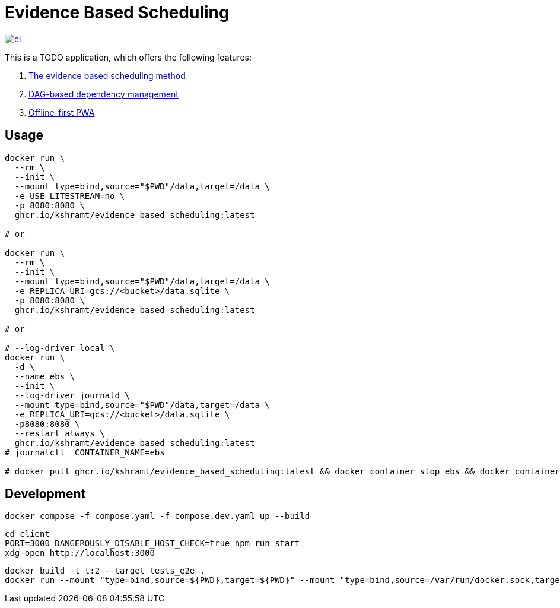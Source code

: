 = Evidence Based Scheduling

image:https://github.com/kshramt/evidence_based_scheduling/actions/workflows/ci.yml/badge.svg["ci", link="https://github.com/kshramt/evidence_based_scheduling/actions/workflows/ci.yml"]

This is a TODO application, which offers the following features:

1. https://www.joelonsoftware.com/2007/10/26/evidence-based-scheduling/[The evidence based scheduling method]
2. https://jameshfisher.com/2013/12/19/todo-dag/[DAG-based dependency management]
3. https://web.dev/learn/pwa/[Offline-first PWA]

== Usage

[source,bash]
----
docker run \
  --rm \
  --init \
  --mount type=bind,source="$PWD"/data,target=/data \
  -e USE_LITESTREAM=no \
  -p 8080:8080 \
  ghcr.io/kshramt/evidence_based_scheduling:latest

# or

docker run \
  --rm \
  --init \
  --mount type=bind,source="$PWD"/data,target=/data \
  -e REPLICA_URI=gcs://<bucket>/data.sqlite \
  -p 8080:8080 \
  ghcr.io/kshramt/evidence_based_scheduling:latest

# or

# --log-driver local \
docker run \
  -d \
  --name ebs \
  --init \
  --log-driver journald \
  --mount type=bind,source="$PWD"/data,target=/data \
  -e REPLICA_URI=gcs://<bucket>/data.sqlite \
  -p8080:8080 \
  --restart always \
  ghcr.io/kshramt/evidence_based_scheduling:latest
# journalctl  CONTAINER_NAME=ebs

# docker pull ghcr.io/kshramt/evidence_based_scheduling:latest && docker container stop ebs && docker container rm ebs
----

== Development

[source,bash]
----
docker compose -f compose.yaml -f compose.dev.yaml up --build
----

[source,bash]
----
cd client
PORT=3000 DANGEROUSLY_DISABLE_HOST_CHECK=true npm run start
xdg-open http://localhost:3000
----

[source,bash]
----
docker build -t t:2 --target tests_e2e .
docker run --mount "type=bind,source=${PWD},target=${PWD}" --mount "type=bind,source=/var/run/docker.sock,target=/var/run/docker.sock" --mount type=bind,source="${HOME}/.docker/buildx,target=/root/.docker/buildx" -e MY_HOST=host.docker.internal -e "MY_COMPOSE_DIR=${PWD}" --add-host=host.docker.internal:host-gateway --init --rm t:2 .venv/bin/python3 -m pytest -s src
----
